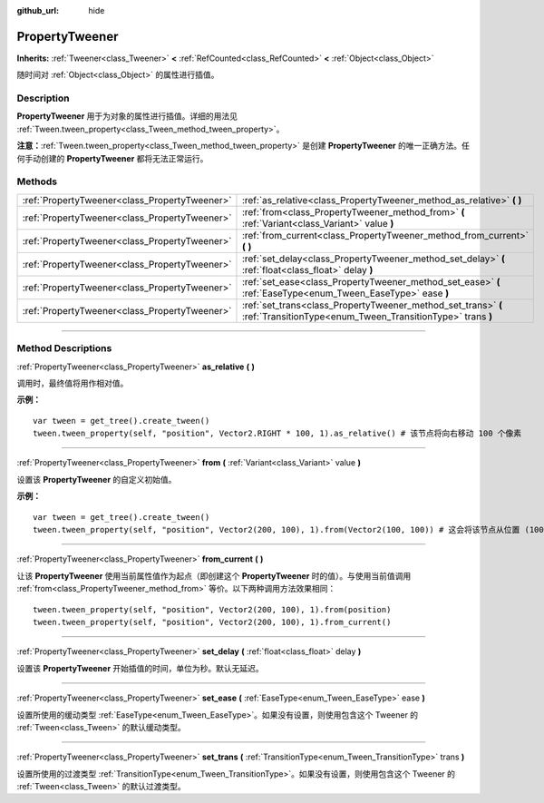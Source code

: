 :github_url: hide

.. DO NOT EDIT THIS FILE!!!
.. Generated automatically from Godot engine sources.
.. Generator: https://github.com/godotengine/godot/tree/master/doc/tools/make_rst.py.
.. XML source: https://github.com/godotengine/godot/tree/master/doc/classes/PropertyTweener.xml.

.. _class_PropertyTweener:

PropertyTweener
===============

**Inherits:** :ref:`Tweener<class_Tweener>` **<** :ref:`RefCounted<class_RefCounted>` **<** :ref:`Object<class_Object>`

随时间对 :ref:`Object<class_Object>` 的属性进行插值。

.. rst-class:: classref-introduction-group

Description
-----------

**PropertyTweener** 用于为对象的属性进行插值。详细的用法见 :ref:`Tween.tween_property<class_Tween_method_tween_property>`\ 。

\ **注意：**\ :ref:`Tween.tween_property<class_Tween_method_tween_property>` 是创建 **PropertyTweener** 的唯一正确方法。任何手动创建的 **PropertyTweener** 都将无法正常运行。

.. rst-class:: classref-reftable-group

Methods
-------

.. table::
   :widths: auto

   +-----------------------------------------------+-----------------------------------------------------------------------------------------------------------------------------+
   | :ref:`PropertyTweener<class_PropertyTweener>` | :ref:`as_relative<class_PropertyTweener_method_as_relative>` **(** **)**                                                    |
   +-----------------------------------------------+-----------------------------------------------------------------------------------------------------------------------------+
   | :ref:`PropertyTweener<class_PropertyTweener>` | :ref:`from<class_PropertyTweener_method_from>` **(** :ref:`Variant<class_Variant>` value **)**                              |
   +-----------------------------------------------+-----------------------------------------------------------------------------------------------------------------------------+
   | :ref:`PropertyTweener<class_PropertyTweener>` | :ref:`from_current<class_PropertyTweener_method_from_current>` **(** **)**                                                  |
   +-----------------------------------------------+-----------------------------------------------------------------------------------------------------------------------------+
   | :ref:`PropertyTweener<class_PropertyTweener>` | :ref:`set_delay<class_PropertyTweener_method_set_delay>` **(** :ref:`float<class_float>` delay **)**                        |
   +-----------------------------------------------+-----------------------------------------------------------------------------------------------------------------------------+
   | :ref:`PropertyTweener<class_PropertyTweener>` | :ref:`set_ease<class_PropertyTweener_method_set_ease>` **(** :ref:`EaseType<enum_Tween_EaseType>` ease **)**                |
   +-----------------------------------------------+-----------------------------------------------------------------------------------------------------------------------------+
   | :ref:`PropertyTweener<class_PropertyTweener>` | :ref:`set_trans<class_PropertyTweener_method_set_trans>` **(** :ref:`TransitionType<enum_Tween_TransitionType>` trans **)** |
   +-----------------------------------------------+-----------------------------------------------------------------------------------------------------------------------------+

.. rst-class:: classref-section-separator

----

.. rst-class:: classref-descriptions-group

Method Descriptions
-------------------

.. _class_PropertyTweener_method_as_relative:

.. rst-class:: classref-method

:ref:`PropertyTweener<class_PropertyTweener>` **as_relative** **(** **)**

调用时，最终值将用作相对值。

\ **示例：**\ 

::

    var tween = get_tree().create_tween()
    tween.tween_property(self, "position", Vector2.RIGHT * 100, 1).as_relative() # 该节点将向右移动 100 个像素

.. rst-class:: classref-item-separator

----

.. _class_PropertyTweener_method_from:

.. rst-class:: classref-method

:ref:`PropertyTweener<class_PropertyTweener>` **from** **(** :ref:`Variant<class_Variant>` value **)**

设置该 **PropertyTweener** 的自定义初始值。

\ **示例：**\ 

::

    var tween = get_tree().create_tween()
    tween.tween_property(self, "position", Vector2(200, 100), 1).from(Vector2(100, 100)) # 这会将该节点从位置 (100, 100) 移动到 (200, 100)

.. rst-class:: classref-item-separator

----

.. _class_PropertyTweener_method_from_current:

.. rst-class:: classref-method

:ref:`PropertyTweener<class_PropertyTweener>` **from_current** **(** **)**

让该 **PropertyTweener** 使用当前属性值作为起点（即创建这个 **PropertyTweener** 时的值）。与使用当前值调用 :ref:`from<class_PropertyTweener_method_from>` 等价。以下两种调用方法效果相同：

::

    tween.tween_property(self, "position", Vector2(200, 100), 1).from(position)
    tween.tween_property(self, "position", Vector2(200, 100), 1).from_current()

.. rst-class:: classref-item-separator

----

.. _class_PropertyTweener_method_set_delay:

.. rst-class:: classref-method

:ref:`PropertyTweener<class_PropertyTweener>` **set_delay** **(** :ref:`float<class_float>` delay **)**

设置该 **PropertyTweener** 开始插值的时间，单位为秒。默认无延迟。

.. rst-class:: classref-item-separator

----

.. _class_PropertyTweener_method_set_ease:

.. rst-class:: classref-method

:ref:`PropertyTweener<class_PropertyTweener>` **set_ease** **(** :ref:`EaseType<enum_Tween_EaseType>` ease **)**

设置所使用的缓动类型 :ref:`EaseType<enum_Tween_EaseType>`\ 。如果没有设置，则使用包含这个 Tweener 的 :ref:`Tween<class_Tween>` 的默认缓动类型。

.. rst-class:: classref-item-separator

----

.. _class_PropertyTweener_method_set_trans:

.. rst-class:: classref-method

:ref:`PropertyTweener<class_PropertyTweener>` **set_trans** **(** :ref:`TransitionType<enum_Tween_TransitionType>` trans **)**

设置所使用的过渡类型 :ref:`TransitionType<enum_Tween_TransitionType>`\ 。如果没有设置，则使用包含这个 Tweener 的 :ref:`Tween<class_Tween>` 的默认过渡类型。

.. |virtual| replace:: :abbr:`virtual (This method should typically be overridden by the user to have any effect.)`
.. |const| replace:: :abbr:`const (This method has no side effects. It doesn't modify any of the instance's member variables.)`
.. |vararg| replace:: :abbr:`vararg (This method accepts any number of arguments after the ones described here.)`
.. |constructor| replace:: :abbr:`constructor (This method is used to construct a type.)`
.. |static| replace:: :abbr:`static (This method doesn't need an instance to be called, so it can be called directly using the class name.)`
.. |operator| replace:: :abbr:`operator (This method describes a valid operator to use with this type as left-hand operand.)`
.. |bitfield| replace:: :abbr:`BitField (This value is an integer composed as a bitmask of the following flags.)`
